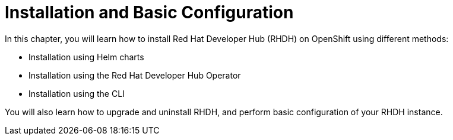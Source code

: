 = Installation and Basic Configuration
:navtitle: Installation

In this chapter, you will learn how to install Red Hat Developer Hub (RHDH) on OpenShift using different methods:

* Installation using Helm charts
* Installation using the Red Hat Developer Hub Operator
* Installation using the CLI

You will also learn how to upgrade and uninstall RHDH, and perform basic configuration of your RHDH instance.